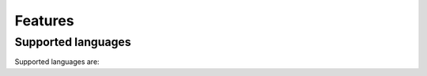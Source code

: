 Features
^^^^^^^^^^^^

.. _Supported Languages:

Supported languages
-------------------

Supported languages are:
    
